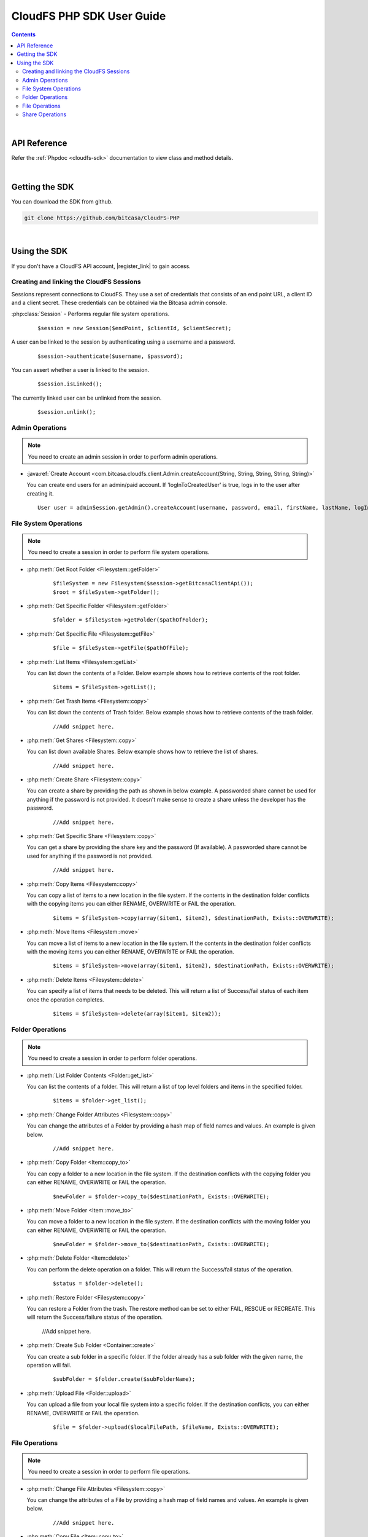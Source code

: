 .. highlight:: php5

=========================================
CloudFS PHP SDK User Guide
=========================================
.. contents:: Contents
   :depth: 2
|

API Reference
~~~~~~~~~~~~~~~

Refer the :ref:`Phpdoc <cloudfs-sdk>` documentation to view class and method details.

|

Getting the SDK
~~~~~~~~~~~~~~~~

You can download the SDK from github.

.. code-block:: bash

	git clone https://github.com/bitcasa/CloudFS-PHP
|

Using the SDK
~~~~~~~~~~~~~~~~~~~~~~~~~
If you don't have a CloudFS API account, |register_link| to gain access.

.. |register_link| raw:: html

   <a href="https://www.bitcasa.com/" target="_blank">register</a>


Creating and linking the CloudFS Sessions
-----------------------------------------
Sessions represent connections to CloudFS. They use a set of credentials that consists of an end point URL,
a client ID and a client secret. These credentials can be obtained via the Bitcasa admin console.

:php:class:`Session`  - Performs regular file system operations.
  ::

   $session = new Session($endPoint, $clientId, $clientSecret);

A user can be linked to the session by authenticating using a username and a password.
  ::

    $session->authenticate($username, $password);

You can assert whether a user is linked to the session.
  ::

    $session.isLinked();

The currently linked user can be unlinked from the session.
  ::

    $session.unlink();

Admin Operations
----------------
.. note:: You need to create an admin session in order to perform admin operations.

- :java:ref:`Create Account <com.bitcasa.cloudfs.client.Admin.createAccount(String, String, String, String, String)>`

  You can create end users for an admin/paid account. If 'logInToCreatedUser' is true, logs in to the user after creating it.

  ::

    User user = adminSession.getAdmin().createAccount(username, password, email, firstName, lastName, logInToCreatedUser);

File System Operations
----------------------
.. note:: You need to create a session in order to perform file system operations.

- :php:meth:`Get Root Folder <Filesystem::getFolder>`
      ::

      $fileSystem = new Filesystem($session->getBitcasaClientApi());
      $root = $fileSystem->getFolder();


- :php:meth:`Get Specific Folder <Filesystem::getFolder>`
      ::

      $folder = $fileSystem->getFolder($pathOfFolder);


- :php:meth:`Get Specific File <Filesystem::getFile>`
      ::

      $file = $fileSystem->getFile($pathOfFile);


- :php:meth:`List Items <Filesystem::getList>`

  You can list down the contents of a Folder. Below example shows how to retrieve contents of the root folder.

      ::

	  $items = $fileSystem->getList();


- :php:meth:`Get Trash Items <Filesystem::copy>`

  You can list down the contents of Trash folder. Below example shows how to retrieve contents of the trash folder.
 
      ::

	  //Add snippet here.


- :php:meth:`Get Shares <Filesystem::copy>`

  You can list down available Shares. Below example shows how to retrieve the list of shares.
 
      ::

	  //Add snippet here.


- :php:meth:`Create Share <Filesystem::copy>`

  You can create a share by providing the path as shown in below example. A passworded share cannot be used for anything if the password is not provided. It doesn't make sense to create a share unless the developer has the password.
 
      ::

	  //Add snippet here.


- :php:meth:`Get Specific Share <Filesystem::copy>`

  You can get a share by providing the share key and the password (If available). A passworded share cannot be used for anything if the password is not provided.
 
      ::

	  //Add snippet here.


- :php:meth:`Copy Items <Filesystem::copy>`

  You can copy a list of items to a new location in the file system. If the contents in the destination folder conflicts with the copying items you can either RENAME, OVERWRITE or FAIL the operation.

      ::

      $items = $fileSystem->copy(array($item1, $item2), $destinationPath, Exists::OVERWRITE);


- :php:meth:`Move Items <Filesystem::move>`

  You can move a list of items to a new location in the file system. If the contents in the destination folder conflicts with the moving items you can either RENAME, OVERWRITE or FAIL the operation.

      ::

      $items = $fileSystem->move(array($item1, $item2), $destinationPath, Exists::OVERWRITE);


- :php:meth:`Delete Items <Filesystem::delete>`

  You can specify a list of items that needs to be deleted. This will return a list of Success/fail status of each item once the operation completes.

      ::

      $items = $fileSystem->delete(array($item1, $item2));


Folder Operations
-----------------
.. note:: You need to create a session in order to perform folder operations.

- :php:meth:`List Folder Contents <Folder::get_list>`

  You can list the contents of a folder. This will return a list of top level folders and items in the specified folder.

      ::

      $items = $folder->get_list();


- :php:meth:`Change Folder Attributes <Filesystem::copy>`

  You can change the attributes of a Folder by providing a hash map of field names and values. An example is given below.
      ::

	  //Add snippet here.

   	 
- :php:meth:`Copy Folder <Item::copy_to>`

  You can copy a folder to a new location in the file system. If the destination conflicts with the copying folder you can either RENAME, OVERWRITE or FAIL the operation.

      ::

      $newFolder = $folder->copy_to($destinationPath, Exists::OVERWRITE);


- :php:meth:`Move Folder <Item::move_to>`

  You can move a folder to a new location in the file system. If the destination conflicts with the moving folder you can either RENAME, OVERWRITE or FAIL the operation.

      ::

      $newFolder = $folder->move_to($destinationPath, Exists::OVERWRITE);


- :php:meth:`Delete Folder <Item::delete>`

  You can perform the delete operation on a folder. This will return the Success/fail status of the operation.

      ::

      $status = $folder->delete();


- :php:meth:`Restore Folder <Filesystem::copy>`

  You can restore a Folder from the trash. The restore method can be set to either FAIL, RESCUE or RECREATE. This will return the Success/failure status of the operation.

	  ::    

      //Add snippet here.


- :php:meth:`Create Sub Folder <Container::create>`

  You can create a sub folder in a specific folder. If the folder already has a sub folder with the given name, the operation will fail.

      ::

      $subFolder = $folder.create($subFolderName);


- :php:meth:`Upload File <Folder::upload>`

  You can upload a file from your local file system into a specific folder. If the destination conflicts, you can either RENAME, OVERWRITE or FAIL the operation.

      ::

      $file = $folder->upload($localFilePath, $fileName, Exists::OVERWRITE);


File Operations
---------------
.. note:: You need to create a session in order to perform file operations.

- :php:meth:`Change File Attributes <Filesystem::copy>`

  You can change the attributes of a File by providing a hash map of field names and values. An example is given below.
      ::

	  //Add snippet here.

   	 
- :php:meth:`Copy File <Item::copy_to>`

  You can copy a file to a new location in the file system. If the destination conflicts with the copying file you can either RENAME, OVERWRITE or FAIL the operation.

      ::

      $newFile = $file->copy_to($destinationPath, Exists::OVERWRITE);


- :php:meth:`Move File <Item::move_to>`

  You can move a file to a new location in the file system. If the destination conflicts with the moving file you can either RENAME, OVERWRITE or FAIL the operation.

      ::

      $newFile = $file->move_to($destinationPath, Exists::OVERWRITE);


- :php:meth:`Delete File <Item::delete>`

  You can perform the delete operation on a file. This will return the Success/fail status of the operation.

      ::

      $status = $file->delete();


- :php:meth:`Restore File <Filesystem::copy>`

  You can restore a File from the trash. The restore method can be set to either FAIL, RESCUE or RECREATE. This will return the Success/failure status of the operation.

	  ::    

      //Add snippet here.


- :php:meth:`Download File <Item::delete>`

  You can download a file to your local file system.

      ::

      $content = $fileSystem->download($file);

	  
- :php:meth:`Get Download Url <Item::delete>`

  You can get the download Url of a File.

      ::

      $content = $fileSystem->download($file);


Share Operations
-----------------
.. note:: You need to create a session in order to perform share operations.

- :php:meth:`Change Share Attributes <Filesystem::copy>`

  You can change the attributes of a Share by providing a hash map of field names and values. An example is given below.
      ::

	  //Add snippet here.

 
- :php:meth:`Delete Share <Filesystem::copy>`

  ::    

    share.delete();

- :php:meth:`Set Share Password <Filesystem::copy>`

  Sets the share password. Old password is only needed if one exists.
      ::

	  //Add snippet here.

 
